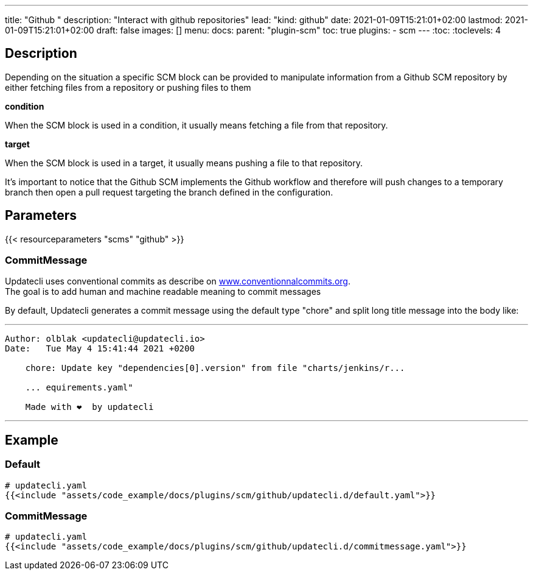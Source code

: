 ---
title: "Github "
description: "Interact with github repositories"
lead: "kind: github"
date: 2021-01-09T15:21:01+02:00
lastmod: 2021-01-09T15:21:01+02:00
draft: false
images: []
menu:
  docs:
    parent: "plugin-scm"
toc: true
plugins:
  - scm
---
// <!-- Required for asciidoctor -->
:toc:
// Set toclevels to be at least your hugo [markup.tableOfContents.endLevel] config key
:toclevels: 4

== Description

Depending on the situation a specific SCM block can be provided to manipulate information from a Github SCM repository by either fetching files from a repository or pushing files to them

**condition**

When the SCM block is used in a condition, it usually means fetching a file from that repository.

**target**

When the SCM block is used in a target, it usually means pushing a file to that repository.

It's important to notice that the Github SCM implements the Github workflow and therefore will push changes to a temporary branch then open a pull request targeting the branch defined in the configuration.

== Parameters

{{< resourceparameters "scms" "github" >}}

=== CommitMessage

Updatecli uses conventional commits as describe on link:https://www.conventionalcommits.org/[www.conventionnalcommits.org]. +
The goal is to add human and machine readable meaning to commit messages

By default, Updatecli generates a commit message using the default type "chore" and split long title message into the body like:

---
```
Author: olblak <updatecli@updatecli.io>
Date:   Tue May 4 15:41:44 2021 +0200

    chore: Update key "dependencies[0].version" from file "charts/jenkins/r...

    ... equirements.yaml"

    Made with ❤️️  by updatecli
```
---

== Example

=== Default

[source,yaml]
----
# updatecli.yaml
{{<include "assets/code_example/docs/plugins/scm/github/updatecli.d/default.yaml">}}
----

=== CommitMessage

[source,yaml]
----
# updatecli.yaml
{{<include "assets/code_example/docs/plugins/scm/github/updatecli.d/commitmessage.yaml">}}
----


